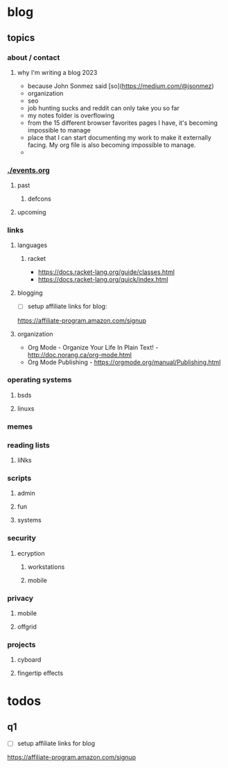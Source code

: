 * blog
** topics
*** about / contact
**** why I'm writing a blog 2023
 - because John Sonmez said [so](https://medium.com/@jsonmez) 
 - organization
 - seo
 - job hunting sucks and reddit can only take you so far
 - my notes folder is overflowing
 - from the 15 different browser favorites pages I have, it's becoming impossible to manage
 - place that I can start documenting my work to make it externally facing. My org file is also becoming impossible to manage.
 - 
*** [[./events.org]]
**** past
***** defcons
**** upcoming
*** links
**** languages
***** racket
 - https://docs.racket-lang.org/guide/classes.html
 - https://docs.racket-lang.org/quick/index.html
**** blogging
 - [ ] setup affiliate links for blog:
https://affiliate-program.amazon.com/signup
**** organization
 - Org Mode - Organize Your Life In Plain Text! - http://doc.norang.ca/org-mode.html
 - Org Mode Publishing - https://orgmode.org/manual/Publishing.html
*** operating systems
**** bsds
**** linuxs
*** memes
*** reading lists
**** liNks
*** scripts
**** admin
**** fun
**** systems
*** security
**** ecryption
***** workstations
***** mobile
*** privacy
**** mobile
**** offgrid
*** projects
**** cyboard
**** fingertip effects
* todos
** q1
 - [ ] setup affiliate links for blog
https://affiliate-program.amazon.com/signup
